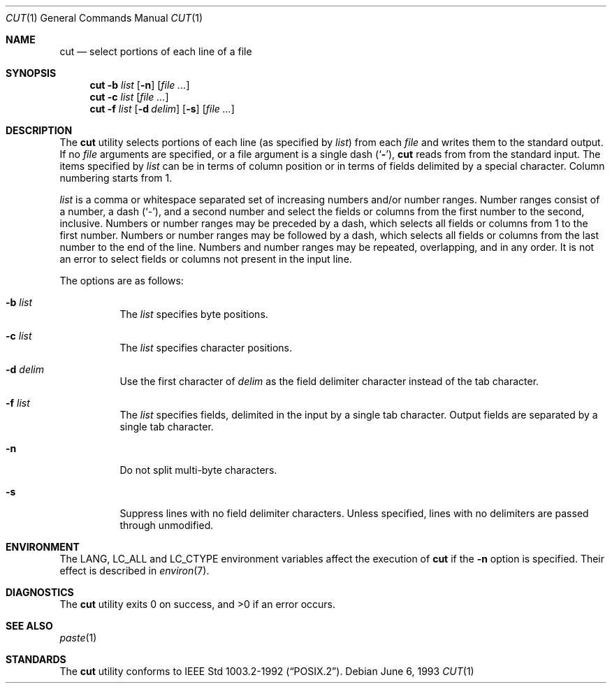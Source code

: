 .\" Copyright (c) 1989, 1990, 1993
.\"	The Regents of the University of California.  All rights reserved.
.\"
.\" This code is derived from software contributed to Berkeley by
.\" the Institute of Electrical and Electronics Engineers, Inc.
.\"
.\" Redistribution and use in source and binary forms, with or without
.\" modification, are permitted provided that the following conditions
.\" are met:
.\" 1. Redistributions of source code must retain the above copyright
.\"    notice, this list of conditions and the following disclaimer.
.\" 2. Redistributions in binary form must reproduce the above copyright
.\"    notice, this list of conditions and the following disclaimer in the
.\"    documentation and/or other materials provided with the distribution.
.\" 3. All advertising materials mentioning features or use of this software
.\"    must display the following acknowledgement:
.\"	This product includes software developed by the University of
.\"	California, Berkeley and its contributors.
.\" 4. Neither the name of the University nor the names of its contributors
.\"    may be used to endorse or promote products derived from this software
.\"    without specific prior written permission.
.\"
.\" THIS SOFTWARE IS PROVIDED BY THE REGENTS AND CONTRIBUTORS ``AS IS'' AND
.\" ANY EXPRESS OR IMPLIED WARRANTIES, INCLUDING, BUT NOT LIMITED TO, THE
.\" IMPLIED WARRANTIES OF MERCHANTABILITY AND FITNESS FOR A PARTICULAR PURPOSE
.\" ARE DISCLAIMED.  IN NO EVENT SHALL THE REGENTS OR CONTRIBUTORS BE LIABLE
.\" FOR ANY DIRECT, INDIRECT, INCIDENTAL, SPECIAL, EXEMPLARY, OR CONSEQUENTIAL
.\" DAMAGES (INCLUDING, BUT NOT LIMITED TO, PROCUREMENT OF SUBSTITUTE GOODS
.\" OR SERVICES; LOSS OF USE, DATA, OR PROFITS; OR BUSINESS INTERRUPTION)
.\" HOWEVER CAUSED AND ON ANY THEORY OF LIABILITY, WHETHER IN CONTRACT, STRICT
.\" LIABILITY, OR TORT (INCLUDING NEGLIGENCE OR OTHERWISE) ARISING IN ANY WAY
.\" OUT OF THE USE OF THIS SOFTWARE, EVEN IF ADVISED OF THE POSSIBILITY OF
.\" SUCH DAMAGE.
.\"
.\"     @(#)cut.1	8.1 (Berkeley) 6/6/93
.\" $FreeBSD$
.\"
.Dd June 6, 1993
.Dt CUT 1
.Os
.Sh NAME
.Nm cut
.Nd select portions of each line of a file
.Sh SYNOPSIS
.Nm
.Fl b Ar list
.Op Fl n
.Op Ar
.Nm
.Fl c Ar list
.Op Ar
.Nm
.Fl f Ar list
.Op Fl d Ar delim
.Op Fl s
.Op Ar
.Sh DESCRIPTION
The
.Nm
utility selects portions of each line (as specified by
.Ar list  )
from each
.Ar file
and writes them to the standard output.
If no
.Ar file
arguments are specified, or a file argument is a single dash
.Pq Sq Fl ,
.Nm
reads from from the standard input.
The items specified by
.Ar list
can be in terms of column position or in terms of fields delimited
by a special character.
Column numbering starts from 1.
.Pp
.Ar list
is a comma or whitespace separated set of increasing numbers and/or
number ranges.
Number ranges consist of a number, a dash
.Pq Sq \- ,
and a second number
and select the fields or columns from the first number to the second,
inclusive.
Numbers or number ranges may be preceded by a dash, which selects all
fields or columns from 1 to the first number.
Numbers or number ranges may be followed by a dash, which selects all
fields or columns from the last number to the end of the line.
Numbers and number ranges may be repeated, overlapping, and in any order.
It is not an error to select fields or columns not present in the
input line.
.Pp
The options are as follows:
.Bl -tag -width indent
.It Fl b Ar list
The
.Ar list
specifies byte positions.
.It Fl c Ar list
The
.Ar list
specifies character positions.
.It Fl d Ar delim
Use the first character of
.Ar delim
as the field delimiter character instead of the tab character.
.It Fl f Ar list
The
.Ar list
specifies fields, delimited in the input by a single tab character.
Output fields are separated by a single tab character.
.It Fl n
Do not split multi-byte characters.
.It Fl s
Suppress lines with no field delimiter characters.
Unless specified, lines with no delimiters are passed through unmodified.
.El
.Sh ENVIRONMENT
The
.Ev LANG ,
.Ev LC_ALL
and
.Ev LC_CTYPE
environment variables affect the execution of
.Nm
if the
.Fl n
option is specified.
Their effect is described in
.Xr environ 7 .
.Sh DIAGNOSTICS
.Ex -std
.Sh SEE ALSO
.Xr paste 1
.Sh STANDARDS
The
.Nm
utility conforms to
.St -p1003.2-92 .
